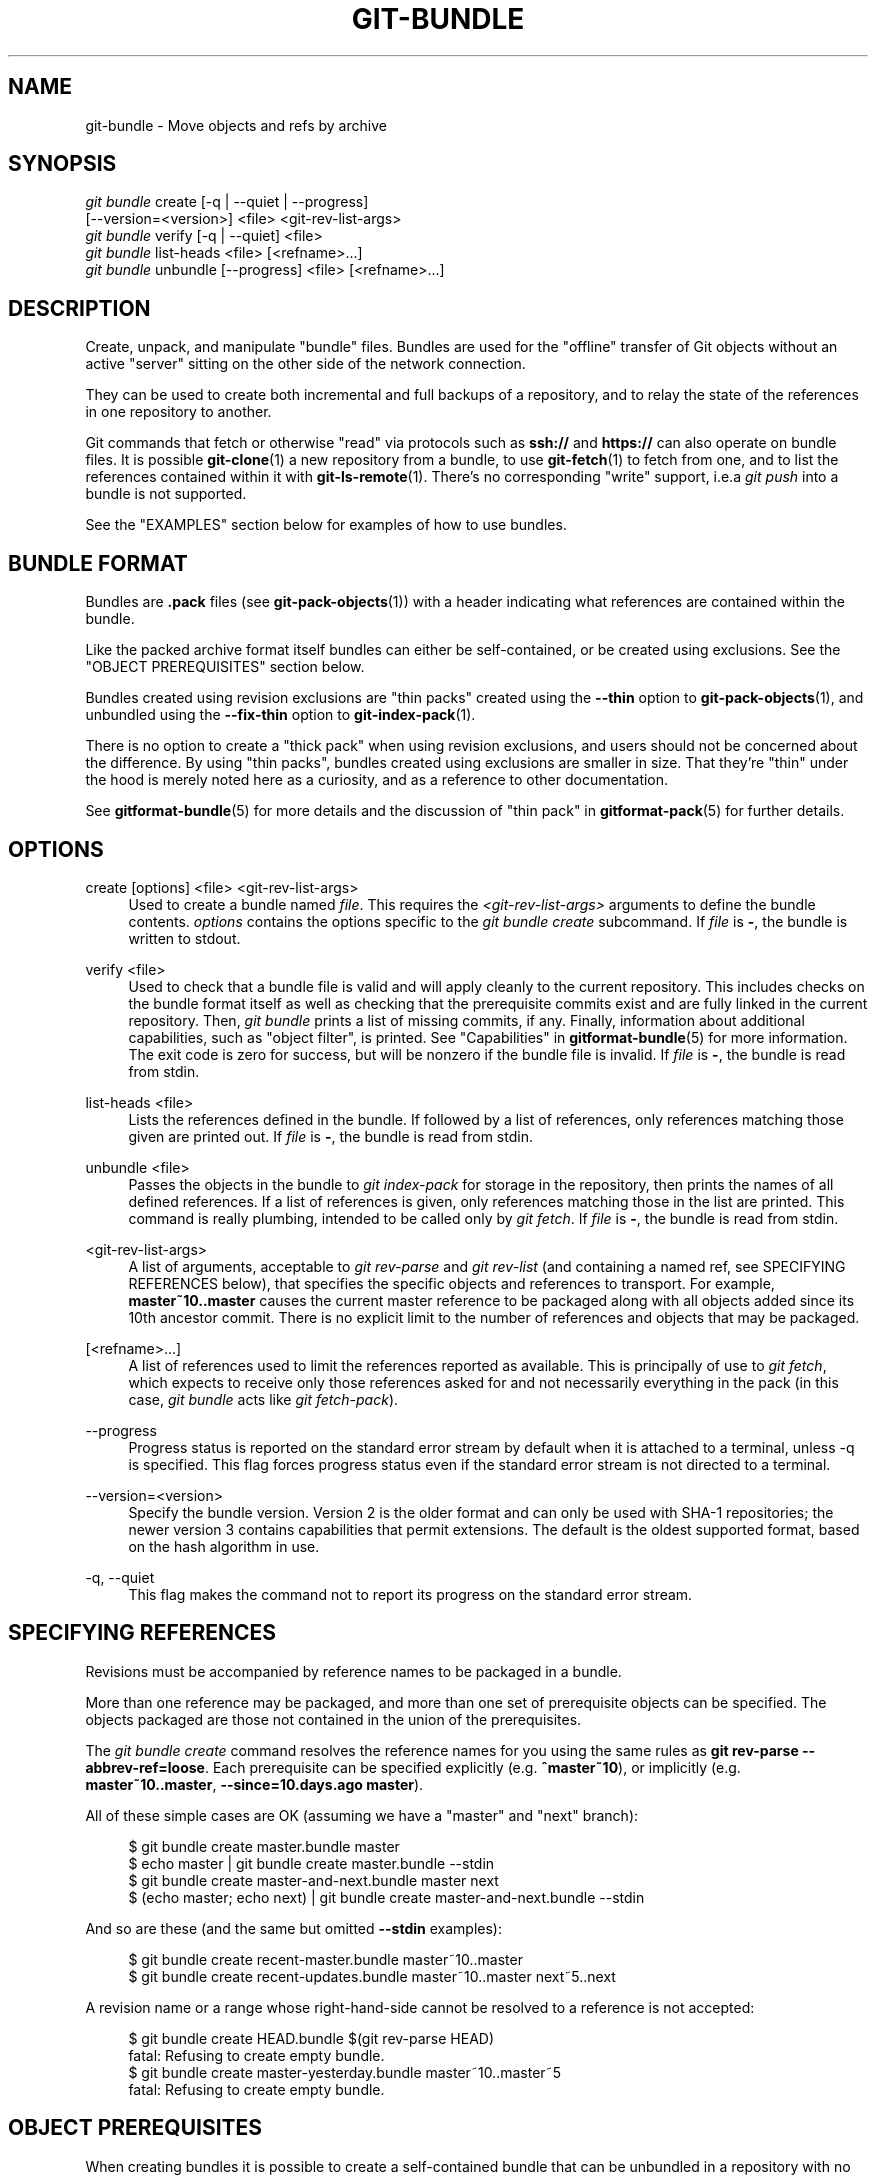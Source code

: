 '\" t
.\"     Title: git-bundle
.\"    Author: [FIXME: author] [see http://www.docbook.org/tdg5/en/html/author]
.\" Generator: DocBook XSL Stylesheets vsnapshot <http://docbook.sf.net/>
.\"      Date: 2024-02-27
.\"    Manual: Git Manual
.\"    Source: Git 2.44.0.53.g0f9d4d28b7
.\"  Language: English
.\"
.TH "GIT\-BUNDLE" "1" "2024\-02\-27" "Git 2\&.44\&.0\&.53\&.g0f9d4d2" "Git Manual"
.\" -----------------------------------------------------------------
.\" * Define some portability stuff
.\" -----------------------------------------------------------------
.\" ~~~~~~~~~~~~~~~~~~~~~~~~~~~~~~~~~~~~~~~~~~~~~~~~~~~~~~~~~~~~~~~~~
.\" http://bugs.debian.org/507673
.\" http://lists.gnu.org/archive/html/groff/2009-02/msg00013.html
.\" ~~~~~~~~~~~~~~~~~~~~~~~~~~~~~~~~~~~~~~~~~~~~~~~~~~~~~~~~~~~~~~~~~
.ie \n(.g .ds Aq \(aq
.el       .ds Aq '
.\" -----------------------------------------------------------------
.\" * set default formatting
.\" -----------------------------------------------------------------
.\" disable hyphenation
.nh
.\" disable justification (adjust text to left margin only)
.ad l
.\" -----------------------------------------------------------------
.\" * MAIN CONTENT STARTS HERE *
.\" -----------------------------------------------------------------
.SH "NAME"
git-bundle \- Move objects and refs by archive
.SH "SYNOPSIS"
.sp
.nf
\fIgit bundle\fR create [\-q | \-\-quiet | \-\-progress]
                    [\-\-version=<version>] <file> <git\-rev\-list\-args>
\fIgit bundle\fR verify [\-q | \-\-quiet] <file>
\fIgit bundle\fR list\-heads <file> [<refname>\&...]
\fIgit bundle\fR unbundle [\-\-progress] <file> [<refname>\&...]
.fi
.sp
.SH "DESCRIPTION"
.sp
Create, unpack, and manipulate "bundle" files\&. Bundles are used for the "offline" transfer of Git objects without an active "server" sitting on the other side of the network connection\&.
.sp
They can be used to create both incremental and full backups of a repository, and to relay the state of the references in one repository to another\&.
.sp
Git commands that fetch or otherwise "read" via protocols such as \fBssh://\fR and \fBhttps://\fR can also operate on bundle files\&. It is possible \fBgit-clone\fR(1) a new repository from a bundle, to use \fBgit-fetch\fR(1) to fetch from one, and to list the references contained within it with \fBgit-ls-remote\fR(1)\&. There\(cqs no corresponding "write" support, i\&.e\&.a \fIgit push\fR into a bundle is not supported\&.
.sp
See the "EXAMPLES" section below for examples of how to use bundles\&.
.SH "BUNDLE FORMAT"
.sp
Bundles are \fB\&.pack\fR files (see \fBgit-pack-objects\fR(1)) with a header indicating what references are contained within the bundle\&.
.sp
Like the packed archive format itself bundles can either be self\-contained, or be created using exclusions\&. See the "OBJECT PREREQUISITES" section below\&.
.sp
Bundles created using revision exclusions are "thin packs" created using the \fB\-\-thin\fR option to \fBgit-pack-objects\fR(1), and unbundled using the \fB\-\-fix\-thin\fR option to \fBgit-index-pack\fR(1)\&.
.sp
There is no option to create a "thick pack" when using revision exclusions, and users should not be concerned about the difference\&. By using "thin packs", bundles created using exclusions are smaller in size\&. That they\(cqre "thin" under the hood is merely noted here as a curiosity, and as a reference to other documentation\&.
.sp
See \fBgitformat-bundle\fR(5) for more details and the discussion of "thin pack" in \fBgitformat-pack\fR(5) for further details\&.
.SH "OPTIONS"
.PP
create [options] <file> <git\-rev\-list\-args>
.RS 4
Used to create a bundle named
\fIfile\fR\&. This requires the
\fI<git\-rev\-list\-args>\fR
arguments to define the bundle contents\&.
\fIoptions\fR
contains the options specific to the
\fIgit bundle create\fR
subcommand\&. If
\fIfile\fR
is
\fB\-\fR, the bundle is written to stdout\&.
.RE
.PP
verify <file>
.RS 4
Used to check that a bundle file is valid and will apply cleanly to the current repository\&. This includes checks on the bundle format itself as well as checking that the prerequisite commits exist and are fully linked in the current repository\&. Then,
\fIgit bundle\fR
prints a list of missing commits, if any\&. Finally, information about additional capabilities, such as "object filter", is printed\&. See "Capabilities" in
\fBgitformat-bundle\fR(5)
for more information\&. The exit code is zero for success, but will be nonzero if the bundle file is invalid\&. If
\fIfile\fR
is
\fB\-\fR, the bundle is read from stdin\&.
.RE
.PP
list\-heads <file>
.RS 4
Lists the references defined in the bundle\&. If followed by a list of references, only references matching those given are printed out\&. If
\fIfile\fR
is
\fB\-\fR, the bundle is read from stdin\&.
.RE
.PP
unbundle <file>
.RS 4
Passes the objects in the bundle to
\fIgit index\-pack\fR
for storage in the repository, then prints the names of all defined references\&. If a list of references is given, only references matching those in the list are printed\&. This command is really plumbing, intended to be called only by
\fIgit fetch\fR\&. If
\fIfile\fR
is
\fB\-\fR, the bundle is read from stdin\&.
.RE
.PP
<git\-rev\-list\-args>
.RS 4
A list of arguments, acceptable to
\fIgit rev\-parse\fR
and
\fIgit rev\-list\fR
(and containing a named ref, see SPECIFYING REFERENCES below), that specifies the specific objects and references to transport\&. For example,
\fBmaster~10\&.\&.master\fR
causes the current master reference to be packaged along with all objects added since its 10th ancestor commit\&. There is no explicit limit to the number of references and objects that may be packaged\&.
.RE
.PP
[<refname>\&...]
.RS 4
A list of references used to limit the references reported as available\&. This is principally of use to
\fIgit fetch\fR, which expects to receive only those references asked for and not necessarily everything in the pack (in this case,
\fIgit bundle\fR
acts like
\fIgit fetch\-pack\fR)\&.
.RE
.PP
\-\-progress
.RS 4
Progress status is reported on the standard error stream by default when it is attached to a terminal, unless \-q is specified\&. This flag forces progress status even if the standard error stream is not directed to a terminal\&.
.RE
.PP
\-\-version=<version>
.RS 4
Specify the bundle version\&. Version 2 is the older format and can only be used with SHA\-1 repositories; the newer version 3 contains capabilities that permit extensions\&. The default is the oldest supported format, based on the hash algorithm in use\&.
.RE
.PP
\-q, \-\-quiet
.RS 4
This flag makes the command not to report its progress on the standard error stream\&.
.RE
.SH "SPECIFYING REFERENCES"
.sp
Revisions must be accompanied by reference names to be packaged in a bundle\&.
.sp
More than one reference may be packaged, and more than one set of prerequisite objects can be specified\&. The objects packaged are those not contained in the union of the prerequisites\&.
.sp
The \fIgit bundle create\fR command resolves the reference names for you using the same rules as \fBgit rev\-parse \-\-abbrev\-ref=loose\fR\&. Each prerequisite can be specified explicitly (e\&.g\&. \fB^master~10\fR), or implicitly (e\&.g\&. \fBmaster~10\&.\&.master\fR, \fB\-\-since=10\&.days\&.ago master\fR)\&.
.sp
All of these simple cases are OK (assuming we have a "master" and "next" branch):
.sp
.if n \{\
.RS 4
.\}
.nf
$ git bundle create master\&.bundle master
$ echo master | git bundle create master\&.bundle \-\-stdin
$ git bundle create master\-and\-next\&.bundle master next
$ (echo master; echo next) | git bundle create master\-and\-next\&.bundle \-\-stdin
.fi
.if n \{\
.RE
.\}
.sp
.sp
And so are these (and the same but omitted \fB\-\-stdin\fR examples):
.sp
.if n \{\
.RS 4
.\}
.nf
$ git bundle create recent\-master\&.bundle master~10\&.\&.master
$ git bundle create recent\-updates\&.bundle master~10\&.\&.master next~5\&.\&.next
.fi
.if n \{\
.RE
.\}
.sp
.sp
A revision name or a range whose right\-hand\-side cannot be resolved to a reference is not accepted:
.sp
.if n \{\
.RS 4
.\}
.nf
$ git bundle create HEAD\&.bundle $(git rev\-parse HEAD)
fatal: Refusing to create empty bundle\&.
$ git bundle create master\-yesterday\&.bundle master~10\&.\&.master~5
fatal: Refusing to create empty bundle\&.
.fi
.if n \{\
.RE
.\}
.sp
.SH "OBJECT PREREQUISITES"
.sp
When creating bundles it is possible to create a self\-contained bundle that can be unbundled in a repository with no common history, as well as providing negative revisions to exclude objects needed in the earlier parts of the history\&.
.sp
Feeding a revision such as \fBnew\fR to \fBgit bundle create\fR will create a bundle file that contains all the objects reachable from the revision \fBnew\fR\&. That bundle can be unbundled in any repository to obtain a full history that leads to the revision \fBnew\fR:
.sp
.if n \{\
.RS 4
.\}
.nf
$ git bundle create full\&.bundle new
.fi
.if n \{\
.RE
.\}
.sp
.sp
A revision range such as \fBold\&.\&.new\fR will produce a bundle file that will require the revision \fBold\fR (and any objects reachable from it) to exist for the bundle to be "unbundle"\-able:
.sp
.if n \{\
.RS 4
.\}
.nf
$ git bundle create full\&.bundle old\&.\&.new
.fi
.if n \{\
.RE
.\}
.sp
.sp
A self\-contained bundle without any prerequisites can be extracted into anywhere, even into an empty repository, or be cloned from (i\&.e\&., \fBnew\fR, but not \fBold\&.\&.new\fR)\&.
.sp
It is okay to err on the side of caution, causing the bundle file to contain objects already in the destination, as these are ignored when unpacking at the destination\&.
.sp
If you want to match \fBgit clone \-\-mirror\fR, which would include your refs such as \fBrefs/remotes/*\fR, use \fB\-\-all\fR\&. If you want to provide the same set of refs that a clone directly from the source repository would get, use \fB\-\-branches \-\-tags\fR for the \fB<git\-rev\-list\-args>\fR\&.
.sp
The \fIgit bundle verify\fR command can be used to check whether your recipient repository has the required prerequisite commits for a bundle\&.
.SH "EXAMPLES"
.sp
Assume you want to transfer the history from a repository R1 on machine A to another repository R2 on machine B\&. For whatever reason, direct connection between A and B is not allowed, but we can move data from A to B via some mechanism (CD, email, etc\&.)\&. We want to update R2 with development made on the branch master in R1\&.
.sp
To bootstrap the process, you can first create a bundle that does not have any prerequisites\&. You can use a tag to remember up to what commit you last processed, in order to make it easy to later update the other repository with an incremental bundle:
.sp
.if n \{\
.RS 4
.\}
.nf
machineA$ cd R1
machineA$ git bundle create file\&.bundle master
machineA$ git tag \-f lastR2bundle master
.fi
.if n \{\
.RE
.\}
.sp
.sp
Then you transfer file\&.bundle to the target machine B\&. Because this bundle does not require any existing object to be extracted, you can create a new repository on machine B by cloning from it:
.sp
.if n \{\
.RS 4
.\}
.nf
machineB$ git clone \-b master /home/me/tmp/file\&.bundle R2
.fi
.if n \{\
.RE
.\}
.sp
.sp
This will define a remote called "origin" in the resulting repository that lets you fetch and pull from the bundle\&. The $GIT_DIR/config file in R2 will have an entry like this:
.sp
.if n \{\
.RS 4
.\}
.nf
[remote "origin"]
    url = /home/me/tmp/file\&.bundle
    fetch = refs/heads/*:refs/remotes/origin/*
.fi
.if n \{\
.RE
.\}
.sp
.sp
To update the resulting mine\&.git repository, you can fetch or pull after replacing the bundle stored at /home/me/tmp/file\&.bundle with incremental updates\&.
.sp
After working some more in the original repository, you can create an incremental bundle to update the other repository:
.sp
.if n \{\
.RS 4
.\}
.nf
machineA$ cd R1
machineA$ git bundle create file\&.bundle lastR2bundle\&.\&.master
machineA$ git tag \-f lastR2bundle master
.fi
.if n \{\
.RE
.\}
.sp
.sp
You then transfer the bundle to the other machine to replace /home/me/tmp/file\&.bundle, and pull from it\&.
.sp
.if n \{\
.RS 4
.\}
.nf
machineB$ cd R2
machineB$ git pull
.fi
.if n \{\
.RE
.\}
.sp
.sp
If you know up to what commit the intended recipient repository should have the necessary objects, you can use that knowledge to specify the prerequisites, giving a cut\-off point to limit the revisions and objects that go in the resulting bundle\&. The previous example used the lastR2bundle tag for this purpose, but you can use any other options that you would give to the \fBgit-log\fR(1) command\&. Here are more examples:
.sp
You can use a tag that is present in both:
.sp
.if n \{\
.RS 4
.\}
.nf
$ git bundle create mybundle v1\&.0\&.0\&.\&.master
.fi
.if n \{\
.RE
.\}
.sp
.sp
You can use a prerequisite based on time:
.sp
.if n \{\
.RS 4
.\}
.nf
$ git bundle create mybundle \-\-since=10\&.days master
.fi
.if n \{\
.RE
.\}
.sp
.sp
You can use the number of commits:
.sp
.if n \{\
.RS 4
.\}
.nf
$ git bundle create mybundle \-10 master
.fi
.if n \{\
.RE
.\}
.sp
.sp
You can run \fBgit\-bundle verify\fR to see if you can extract from a bundle that was created with a prerequisite:
.sp
.if n \{\
.RS 4
.\}
.nf
$ git bundle verify mybundle
.fi
.if n \{\
.RE
.\}
.sp
.sp
This will list what commits you must have in order to extract from the bundle and will error out if you do not have them\&.
.sp
A bundle from a recipient repository\(cqs point of view is just like a regular repository which it fetches or pulls from\&. You can, for example, map references when fetching:
.sp
.if n \{\
.RS 4
.\}
.nf
$ git fetch mybundle master:localRef
.fi
.if n \{\
.RE
.\}
.sp
.sp
You can also see what references it offers:
.sp
.if n \{\
.RS 4
.\}
.nf
$ git ls\-remote mybundle
.fi
.if n \{\
.RE
.\}
.sp
.SH "FILE FORMAT"
.sp
See \fBgitformat-bundle\fR(5)\&.
.SH "GIT"
.sp
Part of the \fBgit\fR(1) suite
